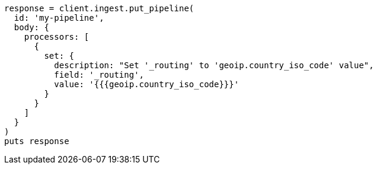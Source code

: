 [source, ruby]
----
response = client.ingest.put_pipeline(
  id: 'my-pipeline',
  body: {
    processors: [
      {
        set: {
          description: "Set '_routing' to 'geoip.country_iso_code' value",
          field: '_routing',
          value: '{{{geoip.country_iso_code}}}'
        }
      }
    ]
  }
)
puts response
----
